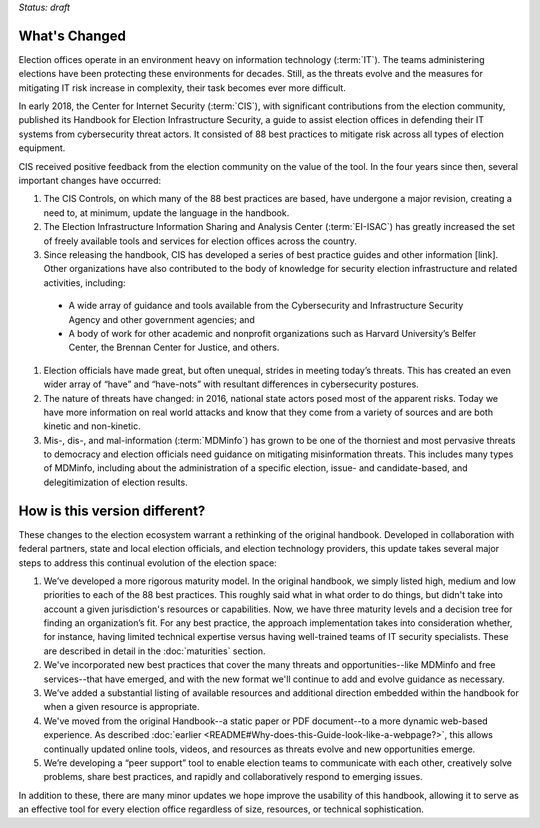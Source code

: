 ..
  Created by: mike garcia
  To: describes changes from the handbook



*Status: draft*

What's Changed
-------------------------

Election offices operate in an environment heavy on information technology (:term:`IT`). The teams administering elections have been protecting these environments for decades. Still, as the threats evolve and the measures for mitigating IT risk increase in complexity, their task becomes ever more difficult.

In early 2018, the Center for Internet Security (:term:`CIS`), with significant contributions from the election community, published its Handbook for Election Infrastructure Security, a guide to assist election offices in defending their IT systems from cybersecurity threat actors. It consisted of 88 best practices to mitigate risk across all types of election equipment.

CIS received positive feedback from the election community on the value of the tool. In the four years since then, several important changes have occurred:

1.	The CIS Controls, on which many of the 88 best practices are based, have undergone a major revision, creating a need to, at minimum, update the language in the handbook.
#.	The Election Infrastructure Information Sharing and Analysis Center (:term:`EI-ISAC`) has greatly increased the set of freely available tools and services for election offices across the country.
#.	Since releasing the handbook, CIS has developed a series of best practice guides and other information [link]. Other organizations have also contributed to the body of knowledge for security election infrastructure and related activities, including:
  *	A wide array of guidance and tools available from the Cybersecurity and Infrastructure Security Agency and other government agencies; and
  *	A body of work for other academic and nonprofit organizations such as Harvard University’s Belfer Center, the Brennan Center for Justice, and others.
#.	Election officials have made great, but often unequal, strides in meeting today’s threats. This has created an even wider array of “have” and “have-nots” with resultant differences in cybersecurity postures.
#.	The nature of threats have changed: in 2016, national state actors posed most of the apparent risks. Today we have more information on real world attacks and know that they come from a variety of sources and are both kinetic and non-kinetic.
#.	Mis-, dis-, and mal-information (:term:`MDMinfo`) has grown to be one of the thorniest and most pervasive threats to democracy and election officials need guidance on mitigating misinformation threats. This includes many types of MDMinfo, including about the administration of a specific election, issue- and candidate-based, and delegitimization of election results.

How is this version different?
-----------------------------------

These changes to the election ecosystem warrant a rethinking of the original handbook. Developed in collaboration with federal partners, state and local election officials, and election technology providers, this update takes several major steps to address this continual evolution of the election space:

1.	We’ve developed a more rigorous maturity model. In the original handbook, we simply listed high, medium and low priorities to each of the 88 best practices. This roughly said what in what order to do things, but didn't take into account a given jurisdiction's resources or capabilities. Now, we have three maturity levels and a decision tree for finding an organization’s fit. For any best practice, the approach implementation takes into consideration whether, for instance, having limited technical expertise versus having well-trained teams of IT security specialists. These are described in detail in the :doc:`maturities` section.
#.  We've incorporated new best practices that cover the many threats and opportunities--like MDMinfo and free services--that have emerged, and with the new format we'll continue to add and evolve guidance as necessary.
#.	We’ve added a substantial listing of available resources and additional direction embedded within the handbook for when a given resource is appropriate.
#.	We've moved from the original Handbook--a static paper or PDF document--to a more dynamic web-based experience. As described :doc:`earlier <README#Why-does-this-Guide-look-like-a-webpage?>`, this allows continually updated online tools, videos, and resources as threats evolve and new opportunities emerge.
#.	We’re developing a “peer support” tool to enable election teams to communicate with each other, creatively solve problems, share best practices, and rapidly and collaboratively respond to emerging issues.

In addition to these, there are many minor updates we hope improve the usability of this handbook, allowing it to serve as an effective tool for every election office regardless of size, resources, or technical sophistication.

